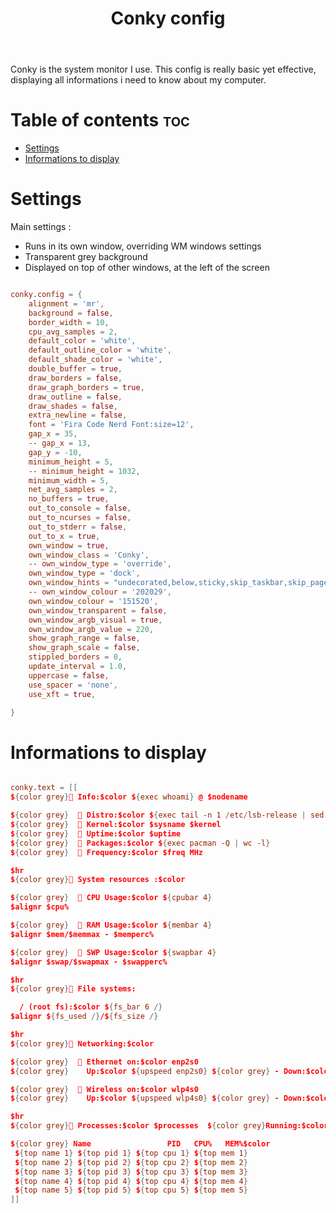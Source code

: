#+title: Conky config
#+PROPERTY: header-args :tangle conky.conf
#+auto_tangle: t

Conky is the system monitor I use. This config is really basic yet effective, displaying all informations i need to know about my computer.

* Table of contents :toc:
- [[#settings][Settings]]
- [[#informations-to-display][Informations to display]]

* Settings

Main settings :
 - Runs in its own window, overriding WM windows settings
 - Transparent grey background
 - Displayed on top of other windows, at the left of the screen

#+begin_src conf

conky.config = {
    alignment = 'mr',
    background = false,
    border_width = 10,
    cpu_avg_samples = 2,
    default_color = 'white',
    default_outline_color = 'white',
    default_shade_color = 'white',
    double_buffer = true,
    draw_borders = false,
    draw_graph_borders = true,
    draw_outline = false,
    draw_shades = false,
    extra_newline = false,
    font = 'Fira Code Nerd Font:size=12',
    gap_x = 35,
    -- gap_x = 13,
    gap_y = -10,
    minimum_height = 5,
    -- minimum_height = 1032,
    minimum_width = 5,
    net_avg_samples = 2,
    no_buffers = true,
    out_to_console = false,
    out_to_ncurses = false,
    out_to_stderr = false,
    out_to_x = true,
    own_window = true,
    own_window_class = 'Conky',
    -- own_window_type = 'override',
    own_window_type = 'dock',
    own_window_hints = "undecorated,below,sticky,skip_taskbar,skip_pager",
    -- own_window_colour = '202029',
    own_window_colour = '151520',
    own_window_transparent = false,
    own_window_argb_visual = true,
    own_window_argb_value = 220,
    show_graph_range = false,
    show_graph_scale = false,
    stippled_borders = 0,
    update_interval = 1.0,
    uppercase = false,
    use_spacer = 'none',
    use_xft = true,

}

#+end_src

* Informations to display

#+begin_src conf

conky.text = [[
${color grey} Info:$color ${exec whoami} @ $nodename

${color grey}   Distro:$color ${exec tail -n 1 /etc/lsb-release | sed 's/DISTRIB_DESCRIPTION=//;s/"//g'} $machine
${color grey}   Kernel:$color $sysname $kernel
${color grey}   Uptime:$color $uptime
${color grey}   Packages:$color ${exec pacman -Q | wc -l}
${color grey}   Frequency:$color $freq MHz

$hr
${color grey} System resources :$color

${color grey}   CPU Usage:$color ${cpubar 4}
$alignr $cpu%

${color grey}   RAM Usage:$color ${membar 4}
$alignr $mem/$memmax - $memperc%

${color grey}   SWP Usage:$color ${swapbar 4}
$alignr $swap/$swapmax - $swapperc%

$hr
${color grey} File systems:

  / (root fs):$color ${fs_bar 6 /}
$alignr ${fs_used /}/${fs_size /}

$hr
${color grey} Networking:$color

${color grey}   Ethernet on:$color enp2s0
${color grey}    Up:$color ${upspeed enp2s0} ${color grey} - Down:$color ${downspeed enp2s0}

${color grey}   Wireless on:$color wlp4s0
${color grey}    Up:$color ${upspeed wlp4s0} ${color grey} - Down:$color ${downspeed wlp4s0}

$hr
${color grey} Processes:$color $processes  ${color grey}Running:$color $running_processes

${color grey} Name                 PID   CPU%   MEM%$color
 ${top name 1} ${top pid 1} ${top cpu 1} ${top mem 1}
 ${top name 2} ${top pid 2} ${top cpu 2} ${top mem 2}
 ${top name 3} ${top pid 3} ${top cpu 3} ${top mem 3}
 ${top name 4} ${top pid 4} ${top cpu 4} ${top mem 4}
 ${top name 5} ${top pid 5} ${top cpu 5} ${top mem 5}
]]

#+end_src
